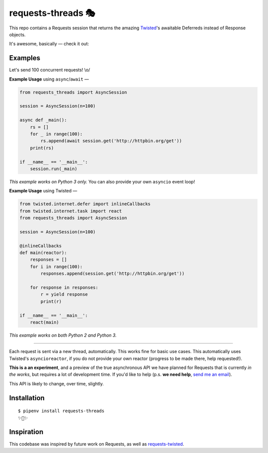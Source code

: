 requests-threads 🎭
===================

This repo contains a Requests session that returns the amazing `Twisted <http://twistedmatrix.com/trac/>`_'s awaitable
Deferreds instead of Response objects.

It's awesome, basically — check it out:

.. image:: https://farm5.staticflickr.com/4418/35904417594_c4933a2171_k_d.jpg


Examples
--------

Let's send 100 concurrent requests! \\o/

**Example Usage** using ``async``/``await`` —

.. code:: python

	from requests_threads import AsyncSession

	session = AsyncSession(n=100)

	async def _main():
	    rs = []
	    for _ in range(100):
	        rs.append(await session.get('http://httpbin.org/get'))
	    print(rs)

	if __name__ == '__main__':
	    session.run(_main)

*This example works on Python 3 only.* You can also provide your own ``asyncio`` event loop!

**Example Usage** using Twisted —

.. code:: python

	
	from twisted.internet.defer import inlineCallbacks
	from twisted.internet.task import react
	from requests_threads import AsyncSession
	
	session = AsyncSession(n=100)

	@inlineCallbacks
	def main(reactor):
	    responses = []
	    for i in range(100):
	        responses.append(session.get('http://httpbin.org/get'))

	    for response in responses:
	        r = yield response
	        print(r)

	if __name__ == '__main__':
	    react(main)

*This example works on both Python 2 and Python 3.*

--------------------

Each request is sent via a new thread, automatically. This works fine for basic
use cases. This automatically uses Twisted's ``asyncioreactor``, if you do not
provide your own reactor (progress to be made there, help requested!).

**This is a an experiment**, and a preview of the true asynchronous API we have planned for Requests
that is currently *in the works*, but requires a lot of development time. If you'd like to help (p.s. **we need help**, `send me an email <mailto:me@kennethreitz.org>`_).

This API is likely to change, over time, slightly.

Installation
------------

::

    $ pipenv install requests-threads
    ✨🍰✨


Inspiration
-----------

This codebase was inspired by future work on Requests, as well as `requests-twisted <https://pypi.python.org/pypi/requests-twisted/>`_.
